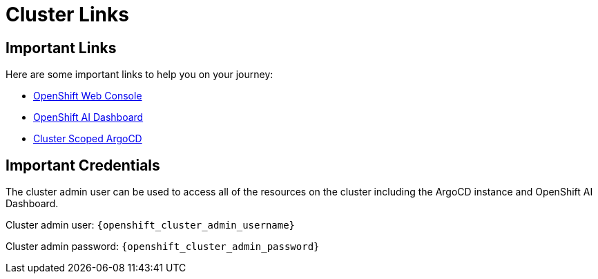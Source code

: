 = Cluster Links

== Important Links

Here are some important links to help you on your journey:

* https://console-openshift-console.{openshift_cluster_ingress_domain}[OpenShift Web Console] 
* https://rhods-dashboard-redhat-ods-applications.{openshift_cluster_ingress_domain}[OpenShift AI Dashboard]
* https://openshift-gitops-server-openshift-gitops.{openshift_cluster_ingress_domain}[Cluster Scoped ArgoCD]

== Important Credentials

The cluster admin user can be used to access all of the resources on the cluster including the ArgoCD instance and OpenShift AI Dashboard.

Cluster admin user: `{openshift_cluster_admin_username}`

Cluster admin password: `{openshift_cluster_admin_password}`
